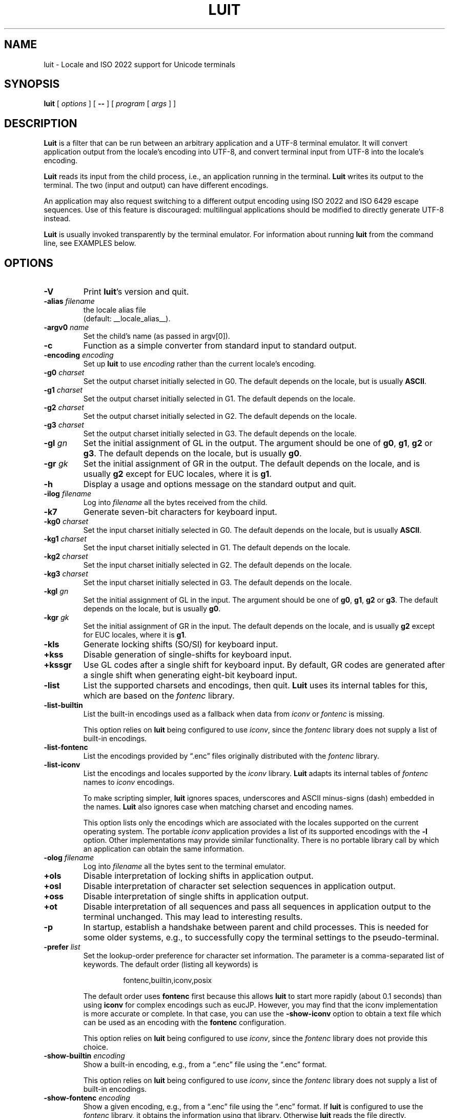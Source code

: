 .\" $XTermId: luit.man,v 1.39 2021/02/20 11:01:07 tom Exp $
.\" ---------------------------------------------------------------------------
.\" Copyright 2006-2018,2021 by Thomas E. Dickey
.\" Copyright (c) 2001 by Juliusz Chroboczek
.\"
.\" Permission is hereby granted, free of charge, to any person obtaining a
.\" copy of this software and associated documentation files (the "Software"),
.\" to deal in the Software without restriction, including without limitation
.\" the rights to use, copy, modify, merge, publish, distribute, sublicense,
.\" and/or sell copies of the Software, and to permit persons to whom the
.\" Software is furnished to do so, subject to the following conditions:
.\"
.\" The above copyright notice and this permission notice shall be included in
.\" all copies or substantial portions of the Software.
.\"
.\" THE SOFTWARE IS PROVIDED "AS IS", WITHOUT WARRANTY OF ANY KIND, EXPRESS OR
.\" IMPLIED, INCLUDING BUT NOT LIMITED TO THE WARRANTIES OF MERCHANTABILITY,
.\" FITNESS FOR A PARTICULAR PURPOSE AND NONINFRINGEMENT.  IN NO EVENT SHALL
.\" THE AUTHORS OR COPYRIGHT HOLDERS BE LIABLE FOR ANY CLAIM, DAMAGES OR OTHER
.\" LIABILITY, WHETHER IN AN ACTION OF CONTRACT, TORT OR OTHERWISE, ARISING
.\" FROM, OUT OF OR IN CONNECTION WITH THE SOFTWARE OR THE USE OR OTHER
.\" DEALINGS IN THE SOFTWARE.
.\" ---------------------------------------------------------------------------
.\" Escape single quotes in literal strings from groff's Unicode transform.
.ie \n(.g .ds AQ \(aq
.el       .ds AQ '
.ie \n(.g .ds `` \(lq
.el       .ds `` ``
.ie \n(.g .ds '' \(rq
.el       .ds '' ''
.de bP
.ie n  .IP \(bu 4
.el    .IP \(bu 2
..
.TH LUIT 1 __vendorversion__
.SH NAME
luit \- Locale and ISO\ 2022 support for Unicode terminals
.SH SYNOPSIS
.B luit
[
.I options
] [
.B \-\-
] [
.I program
[
.I args
] ]
.\" ***************************************************************************
.SH DESCRIPTION
.B Luit
is a filter that can be run between an arbitrary application and a
UTF-8 terminal emulator.
It will convert application output from the
locale's encoding into UTF-8, and convert terminal input from UTF-8
into the locale's encoding.
.PP
\fBLuit\fP reads its input from the child process,
i.e., an application running in the terminal.
\fBLuit\fP writes its output to the terminal.
The two (input and output) can have different encodings.
.PP
An application may also request switching to a different output
encoding using ISO\ 2022 and ISO\ 6429 escape sequences.
Use of this feature is discouraged:
multilingual applications should be modified
to directly generate UTF-8 instead.
.PP
.B Luit
is usually invoked transparently by the terminal emulator.
For information about running
.B luit
from the command line, see EXAMPLES below.
.\" ***************************************************************************
.SH OPTIONS
.TP
.B \-V
Print \fBluit\fP's version and quit.
.TP
.BI \-alias " filename"
the locale alias file
.br
(default: __locale_alias__).
.TP
.BI \-argv0 " name"
Set the child's name (as passed in argv[0]).
.TP
.B \-c
Function as a simple converter from standard input to standard output.
.TP
.BI \-encoding " encoding"
Set up
.B luit
to use
.I encoding
rather than the current locale's encoding.
.TP
.BI \-g0 " charset"
Set the output charset initially selected in G0.
The default depends on the locale, but is usually
.BR ASCII .
.TP
.BI \-g1 " charset"
Set the output charset initially selected in G1.
The default depends on the locale.
.TP
.BI \-g2 " charset"
Set the output charset initially selected in G2.
The default depends on the locale.
.TP
.BI \-g3 " charset"
Set the output charset initially selected in G3.
The default depends on the locale.
.TP
.BI \-gl " gn"
Set the initial assignment of GL in the output.
The argument should be one of
.BR g0 ,
.BR g1 ,
.B g2
or
.BR g3 .
The default depends on the locale, but is usually
.BR g0 .
.TP
.BI \-gr " gk"
Set the initial assignment of GR in the output.
The default depends on the locale, and is usually
.B g2
except for EUC locales, where it is
.BR g1 .
.TP
.B \-h
Display a usage and options message on the standard output and quit.
.TP
.BI \-ilog " filename"
Log into
.I filename
all the bytes received from the child.
.TP
.B \-k7
Generate seven-bit characters for keyboard input.
.TP
.BI \-kg0 " charset"
Set the input charset initially selected in G0.
The default depends on the locale, but is usually
.BR ASCII .
.TP
.BI \-kg1 " charset"
Set the input charset initially selected in G1.
The default depends on the locale.
.TP
.BI \-kg2 " charset"
Set the input charset initially selected in G2.
The default depends on the locale.
.TP
.BI \-kg3 " charset"
Set the input charset initially selected in G3.
The default depends on the locale.
.TP
.BI \-kgl " gn"
Set the initial assignment of GL in the input.
The argument should be one of
.BR g0 ,
.BR g1 ,
.B g2
or
.BR g3 .
The default depends on the locale, but is usually
.BR g0 .
.TP
.BI \-kgr " gk"
Set the initial assignment of GR in the input.
The default depends on the locale, and is usually
.B g2
except for EUC locales, where it is
.BR g1 .
.TP
.B \-kls
Generate locking shifts (SO/SI) for keyboard input.
.TP
.B +kss
Disable generation of single-shifts for keyboard input.
.TP
.B +kssgr
Use GL codes after a single shift for keyboard input.
By default,
GR codes are generated after a single shift when generating eight-bit
keyboard input.
.TP
.B \-list
List the supported charsets and encodings, then quit.
\fBLuit\fP uses its internal tables for this,
which are based on the \fIfontenc\fP library.
.TP
.B \-list\-builtin
List the built-in encodings used as a fallback when data from
\fIiconv\fP or \fIfontenc\fP is missing.
.IP
This option relies on \fBluit\fP being configured to use \fIiconv\fP,
since the \fIfontenc\fP library does not supply a list of built-in encodings.
.TP
.B \-list\-fontenc
List the encodings provided by \*(``.enc\*('' files originally
distributed with the \fIfontenc\fP library.
.TP
.B \-list\-iconv
List the encodings and locales supported by the \fIiconv\fP library.
\fBLuit\fP adapts its internal tables of \fIfontenc\fP names
to \fIiconv\fP encodings.
.IP
To make scripting simpler,
.B luit
ignores spaces, underscores and ASCII minus-signs (dash) embedded in the names.
.B Luit
also ignores case when matching charset and encoding names.
.IP
This option lists only the encodings which are associated with the
locales supported on the current operating system.
The portable \fIiconv\fP application provides a list of its supported
encodings with the \fB\-l\fP option.
Other implementations may provide similar functionality.
There is no portable library call by which an application can
obtain the same information.
.TP
.BI \-olog " filename"
Log into
.I filename
all the bytes sent to the terminal emulator.
.TP
.B +ols
Disable interpretation of locking shifts in application output.
.TP
.B +osl
Disable interpretation of character set selection sequences in
application output.
.TP
.B +oss
Disable interpretation of single shifts in application output.
.TP
.B +ot
Disable interpretation of all sequences and pass all sequences in
application output to the terminal unchanged.
This may lead to interesting results.
.TP
.B \-p
In startup, establish a handshake between parent and child processes.
This is needed for some older systems, e.g., to successfully copy
the terminal settings to the pseudo-terminal.
.TP
.BI \-prefer " list"
Set the lookup-order preference for character set information.
The parameter is a comma-separated list of keywords.
The default order (listing all keywords) is
.RS
.IP
fontenc,builtin,iconv,posix
.RE
.IP
The default order uses \fBfontenc\fP first because this allows \fBluit\fP
to start more rapidly (about 0.1 seconds) than using \fBiconv\fP for
complex encodings such as eucJP.
However, you may find that
the iconv implementation is more accurate or complete.
In that case, you can use the \fB\-show-iconv\fP option to obtain
a text file which can be used as an encoding with the \fBfontenc\fP
configuration.
.IP
This option relies on \fBluit\fP being configured to use \fIiconv\fP,
since the \fIfontenc\fP library does not provide this choice.
.TP
.BI \-show\-builtin " encoding"
Show a built-in encoding, e.g., from a \*(``.enc\*('' file
using the \*(``.enc\*('' format.
.IP
This option relies on \fBluit\fP being configured to use \fIiconv\fP,
since the \fIfontenc\fP library does not supply a list of built-in encodings.
.TP
.BI \-show\-fontenc " encoding"
Show a given encoding, e.g., from a \*(``.enc\*('' file
using the \*(``.enc\*('' format.
If \fBluit\fP is configured to use the \fIfontenc\fP library,
it obtains the information using that library.
Otherwise \fBluit\fP reads the file directly.
.IP
Some of \fIfontenc\fP's encodings are built into the library.
The \fIfontenc\fP library uses those in preference to an external file.
Use the \fB\-show\-builtin\fP option to provide similar information
when \fBluit\fP is configured to use \fIiconv\fP.
.TP
.BI \-show\-iconv " encoding"
Show a given encoding, using the \*(``.enc\*('' format.
If \fBluit\fP is configured to use \fIiconv\fP,
it obtains the information using that interface.
If \fIiconv\fP cannot supply the information, \fBluit\fP
may use a built-in table.
.TP
.B \-t
Initialize \fBluit\fP using the locale and command-line options,
but do not open a pty connection.
This option is used for testing \fBluit\fP's configuration.
It will exit with success if no errors were detected.
Repeat the \fB\-t\fP option to cause warning messages to be treated as errors.
.TP
.B \-v
Be verbose.
Repeating the option, e.g., \*(``\fB\-v\ \-v\fP\*('' makes it more verbose.
.B Luit
does not use \fIgetopt\fP, so \*(``\fB\-vv\fP\*('' does not work.
.TP
.B \-x
Exit as soon as the child dies.
This may cause
.B luit
to lose data at the end of the child's output.
.TP
.B \-\-
End of options.
.\" ***************************************************************************
.SH ENVIRONMENT
\fBLuit\fP uses these environment variables:
.TP
FONT_ENCODINGS_DIRECTORY
overrides the location of the \*(``encodings.dir\*('' file,
which lists encodings in external \*(``.enc\*('' files.
.TP
LC_ALL
.TP
LC_CTYPE
.TP
LANG
During initialization,
\fBluit\fP calls \fBsetlocale\fP to check if the user's locale is supported
by the operating system.
If \fBsetlocale\fP returns a failure,
\fBluit\fP looks instead at these variables in succession to obtain
any clues from the user's environment for locale preference.
.TP
NCURSES_NO_UTF8_ACS
\fBLuit\fP sets this to tell ncurses to not rely upon VT100 SI/SO controls
for line-drawing.
.TP
SHELL
This is normally set by shells other than the Bourne shell,
as a convention.
\fBLuit\fP will use this value (rather than the user's entry in /etc/passwd)
to decide which shell to execute.
If SHELL is not set, \fBluit\fP executes /bin/sh.
.\" ***************************************************************************
.SH EXAMPLES
The most typical use of
.B luit
is to adapt an instance of
.B XTerm
to the locale's encoding.
Current versions of
.B XTerm
invoke
.B luit
automatically when it is needed.
If you are using an older release of
.BR XTerm ,
or a different terminal emulator, you may invoke
.B luit
manually:
.IP
$ xterm \-u8 \-e luit
.PP
If you are running in a UTF-8 locale but need to access a remote
machine that doesn't support UTF-8,
.B luit
can adapt the remote output to your terminal:
.IP
$ LC_ALL=fr_FR luit ssh legacy-machine
.PP
.B Luit
is also useful with applications that hard-wire an encoding that is
different from the one normally used on the system or want to use
legacy escape sequences for multilingual output.
In particular,
versions of
.B Emacs
that do not speak UTF-8 well can use
.B luit
for multilingual output:
.IP
$ luit \-encoding 'ISO 8859\-1' emacs \-nw
.PP
And then, in
.BR Emacs ,
.IP
M\-x set\-terminal\-coding\-system RET iso\-2022\-8bit\-ss2 RET
.PP
.\" ***************************************************************************
.SH FILES
.TP
.B __locale_alias__
The file mapping locales to locale encodings.
.\" ***************************************************************************
.SH SECURITY
On systems with SVR4 (\*(``Unix-98\*('') ptys (Linux version 2.2 and later,
SVR4),
.B luit
should be run as the invoking user.
.PP
On systems without SVR4 (\*(``Unix-98\*('') ptys (notably BSD variants),
running
.B luit
as an ordinary user will leave the tty world-writable; this is a
security hole, and \fBluit\fP will generate a warning (but still accept to
run).
A possible solution is to make
.B luit
suid root;
.B luit
should drop privileges sufficiently early to make this safe.
However,
the startup code has not been exhaustively audited, and the author
takes no responsibility for any resulting security issues.
.PP
.B Luit
will refuse to run if it is installed setuid and cannot safely drop
privileges.
.\" ***************************************************************************
.SH BUGS
None of this complexity should be necessary.
Stateless UTF-8
throughout the system is the way to go.
.PP
Charsets with a non-trivial intermediary byte are not yet supported.
.PP
Selecting alternate sets of control characters is not supported and
will never be.
.\" ***************************************************************************
.SH SEE ALSO
These are portable:
.bP
xterm(__mansuffix__),
.bP
ncurses(3X).
.PP
These are Linux-specific:
.bP
unicode(__miscmansuffix__),
.bP
utf-8(__miscmansuffix__),
.bP
charsets(__miscmansuffix__).
.PP
These are particularly useful:
.nf
.bP
\fICharacter Code Structure and Extension Techniques (ISO\ 2022, ECMA-35)\fP
.bP
\fIControl Functions for Coded Character Sets (ISO\ 6429, ECMA-48)\fP
.bP
http://czyborra.com/charsets/
.fi
.\" ***************************************************************************
.SH AUTHOR
Luit was written by Juliusz Chroboczek <jch@pps.jussieu.fr> for the
XFree86 project.
.PP
Thomas E. Dickey has maintained \fBluit\fP for use by \fBxterm\fP since 2006.
